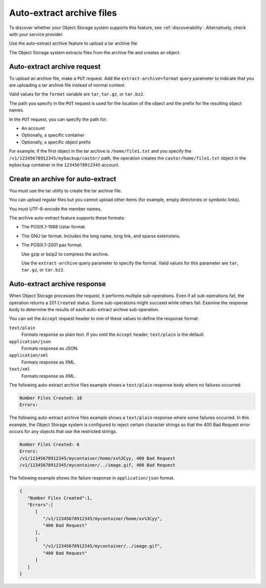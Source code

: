 .. _archive-auto-extract:

==========================
Auto-extract archive files
==========================

To discover whether your Object Storage system supports this feature,
see :ref:`discoverability`. Alternatively, check with your service
provider.

Use the auto-extract archive feature to upload a tar archive file.

The Object Storage system extracts files from the archive file and
creates an object.

Auto-extract archive request
~~~~~~~~~~~~~~~~~~~~~~~~~~~~

To upload an archive file, make a ``PUT`` request. Add the
``extract-archive=format`` query parameter to indicate that you are
uploading a tar archive file instead of normal content.

Valid values for the ``format`` variable are ``tar``, ``tar.gz``, or
``tar.bz2``.

The path you specify in the ``PUT`` request is used for the location of
the object and the prefix for the resulting object names.

In the ``PUT`` request, you can specify the path for:

-  An account

-  Optionally, a specific container

-  Optionally, a specific object prefix

For example, if the first object in the tar archive is
``/home/file1.txt`` and you specify the
``/v1/12345678912345/mybackup/castor/`` path, the operation creates the
``castor/home/file1.txt`` object in the ``mybackup`` container in the
``12345678912345`` account.

Create an archive for auto-extract
~~~~~~~~~~~~~~~~~~~~~~~~~~~~~~~~~~

You must use the tar utility to create the tar archive file.

You can upload regular files but you cannot upload other items (for
example, empty directories or symbolic links).

You must UTF-8-encode the member names.

The archive auto-extract feature supports these formats:

-  The POSIX.1-1988 Ustar format.

-  The GNU tar format. Includes the long name, long link, and sparse
   extensions.

-  The POSIX.1-2001 pax format.

   Use gzip or bzip2 to compress the archive.

   Use the ``extract-archive`` query parameter to specify the format.
   Valid values for this parameter are ``tar``, ``tar.gz``, or
   ``tar.bz2``.

Auto-extract archive response
~~~~~~~~~~~~~~~~~~~~~~~~~~~~~

When Object Storage processes the request, it performs multiple
sub-operations. Even if all sub-operations fail, the operation returns a
201 ``Created`` status. Some sub-operations might succeed while others
fail. Examine the response body to determine the results of each
auto-extract archive sub-operation.

You can set the ``Accept`` request header to one of these values to
define the response format:

``text/plain``
    Formats response as plain text. If you omit the ``Accept`` header,
    ``text/plain`` is the default.

``application/json``
    Formats response as JSON.

``application/xml``
    Formats response as XML.

``text/xml``
    Formats response as XML.

The following auto-extract archive files example shows a ``text/plain``
response body where no failures occurred:

.. code-block:: console

   Number Files Created: 10
   Errors:

The following auto-extract archive files example shows a ``text/plain``
response where some failures occurred. In this example, the Object
Storage system is configured to reject certain character strings so that
the 400 Bad Request error occurs for any objects that use the restricted
strings.

.. code-block:: console

   Number Files Created: 8
   Errors:
   /v1/12345678912345/mycontainer/home/xx%3Cyy, 400 Bad Request
   /v1/12345678912345/mycontainer/../image.gif, 400 Bad Request

The following example shows the failure response in ``application/json``
format.

.. code-block:: json

    {
       "Number Files Created":1,
       "Errors":[
          [
             "/v1/12345678912345/mycontainer/home/xx%3Cyy",
             "400 Bad Request"
          ],
          [
             "/v1/12345678912345/mycontainer/../image.gif",
             "400 Bad Request"
          ]
       ]
    }

